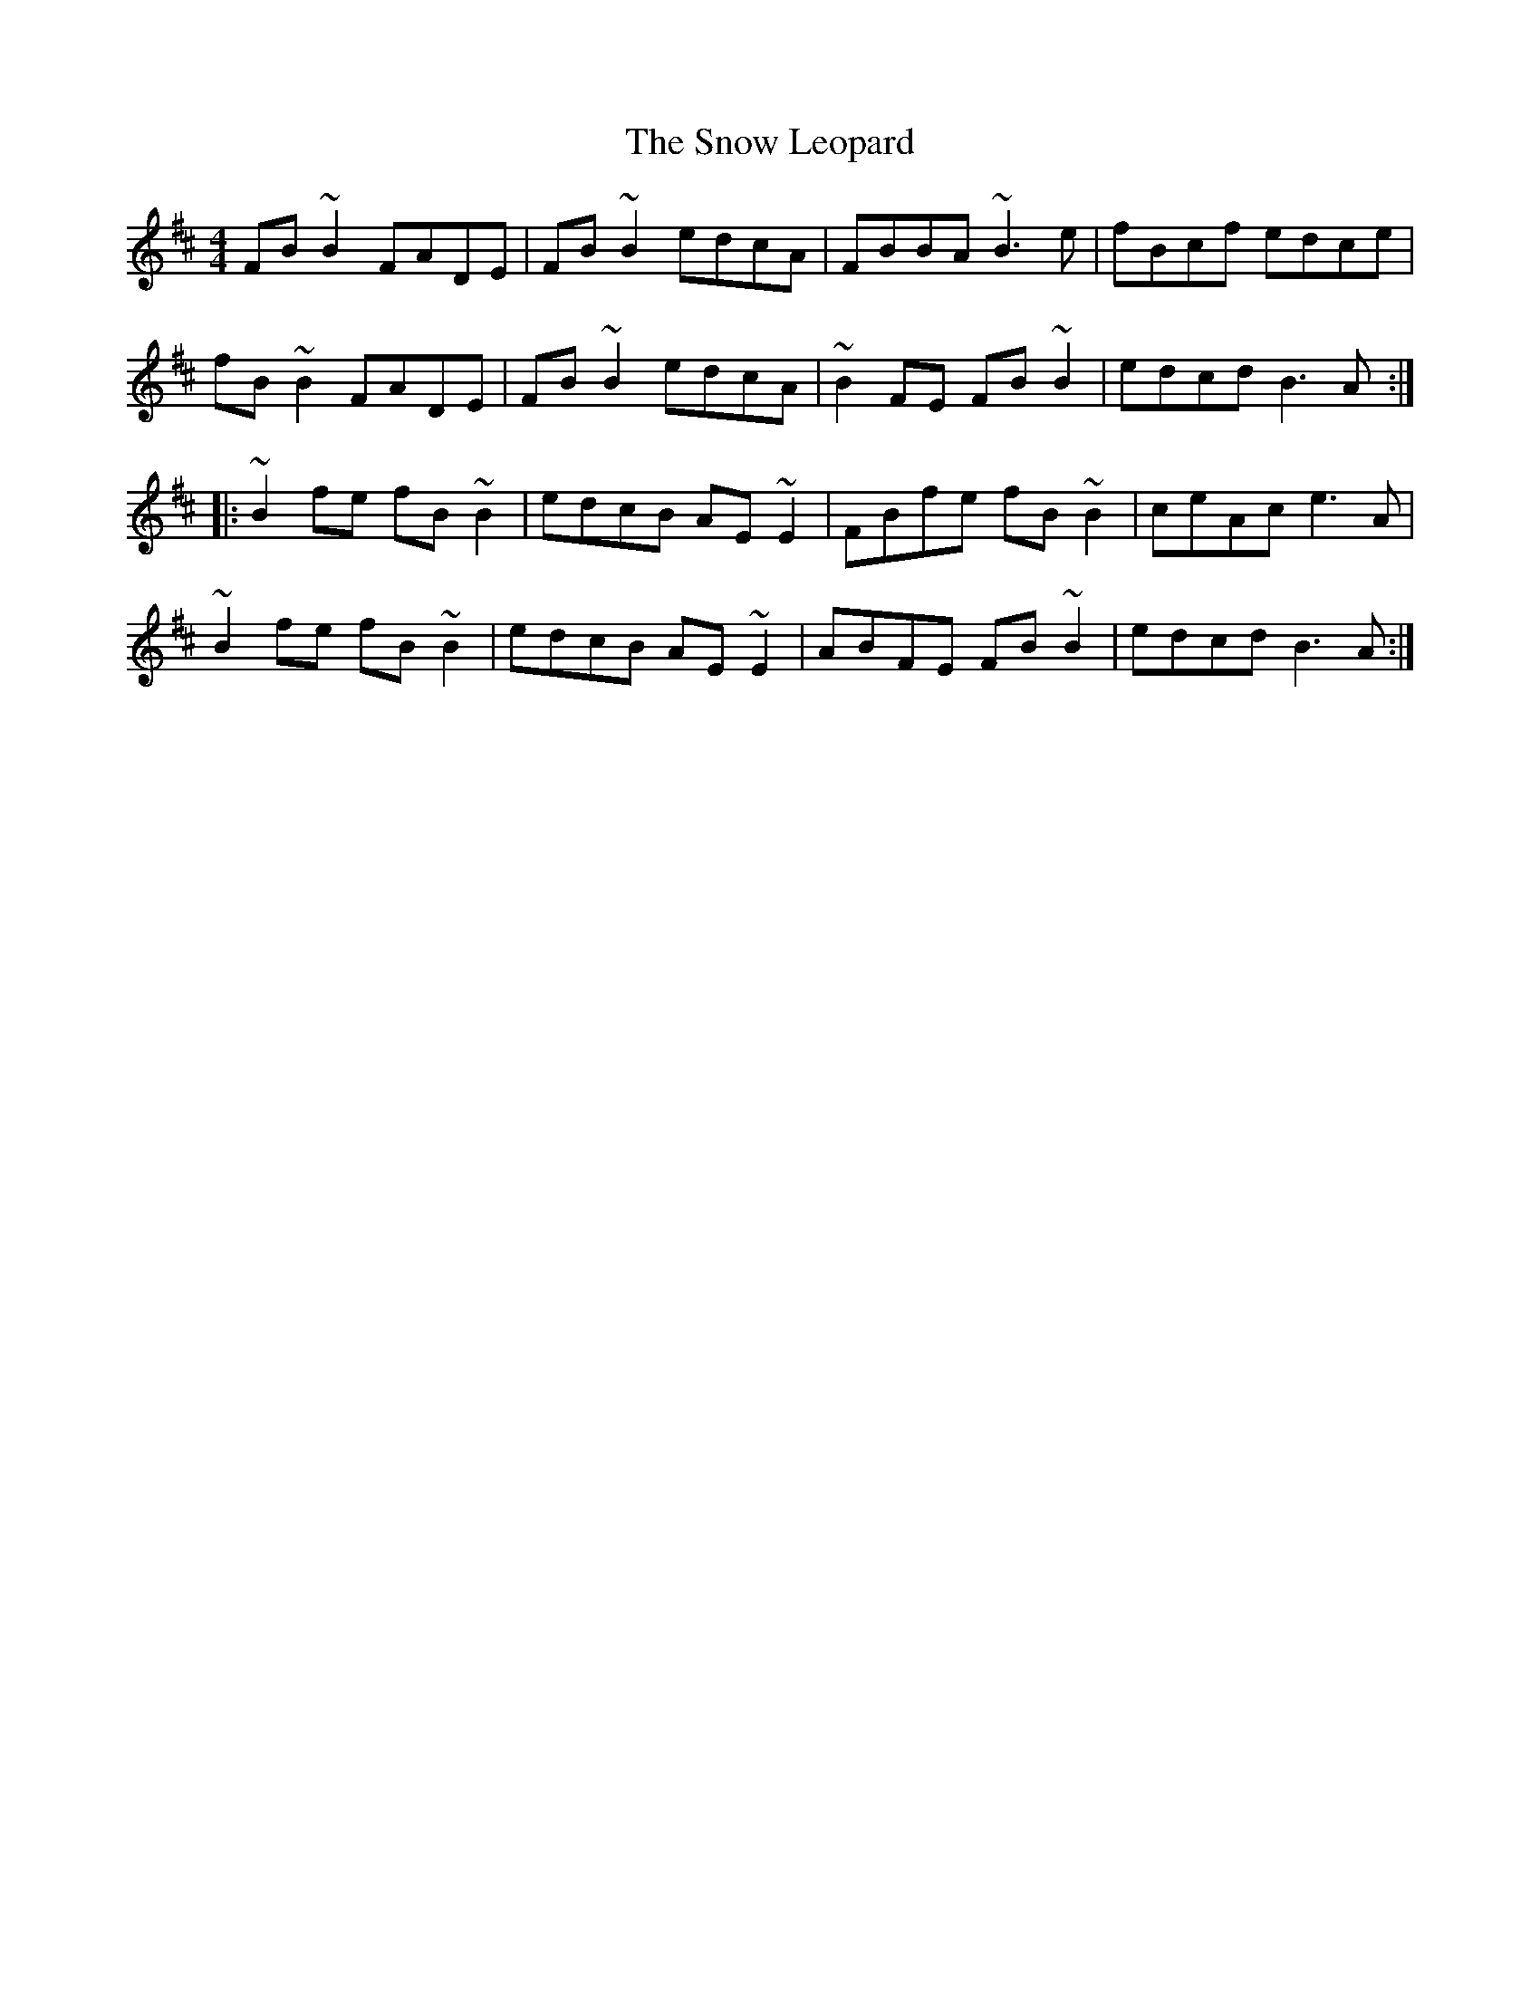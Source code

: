 X: 37634
T: Snow Leopard, The
R: reel
M: 4/4
K: Bminor
FB~B2 FADE|FB~B2 edcA|FBBA ~B3e|fBcf edce|
fB~B2 FADE|FB~B2 edcA|~B2FE FB~B2|edcd B3A:|
|:~B2fe fB~B2|edcB AE~E2|FBfe fB~B2|ceAc e3A|
~B2fe fB~B2|edcB AE~E2|ABFE FB~B2|edcd B3A:|

